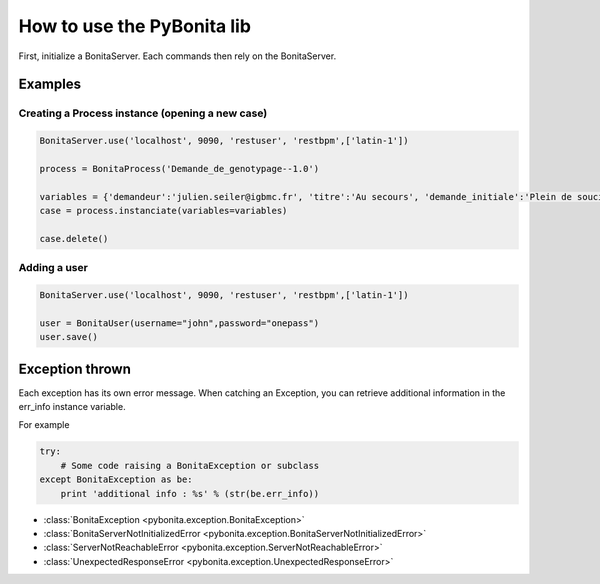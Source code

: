 ===========================
How to use the PyBonita lib
===========================

First, initialize a BonitaServer. Each commands then rely on the BonitaServer.

Examples
========

Creating a Process instance (opening a new case)
------------------------------------------------

.. code:: python
    
    BonitaServer.use('localhost', 9090, 'restuser', 'restbpm',['latin-1'])

    process = BonitaProcess('Demande_de_genotypage--1.0')

    variables = {'demandeur':'julien.seiler@igbmc.fr', 'titre':'Au secours', 'demande_initiale':'Plein de soucis'}
    case = process.instanciate(variables=variables)

    case.delete()

Adding a user
-------------

.. code:: python
    
    BonitaServer.use('localhost', 9090, 'restuser', 'restbpm',['latin-1'])

    user = BonitaUser(username="john",password="onepass")
    user.save()


Exception thrown
================

Each exception has its own error message.
When catching an Exception, you can retrieve additional information in the 
err_info instance variable.

For example

.. code:: python

    try:
        # Some code raising a BonitaException or subclass
    except BonitaException as be:
        print 'additional info : %s' % (str(be.err_info))

- :class:`BonitaException <pybonita.exception.BonitaException>`
- :class:`BonitaServerNotInitializedError <pybonita.exception.BonitaServerNotInitializedError>`
- :class:`ServerNotReachableError <pybonita.exception.ServerNotReachableError>`
- :class:`UnexpectedResponseError <pybonita.exception.UnexpectedResponseError>`

